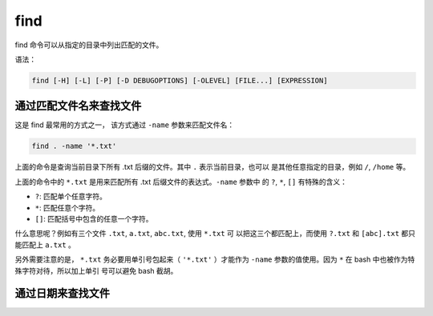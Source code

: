 .. index:: find

.. meta::
    :description: Linux find 命令的使用详解。find 命令可以从指定的目录中列出匹
        配的文件。


find
====

find 命令可以从指定的目录中列出匹配的文件。

语法：

.. code-block:: none

    find [-H] [-L] [-P] [-D DEBUGOPTIONS] [-OLEVEL] [FILE...] [EXPRESSION]


通过匹配文件名来查找文件
------------------------

这是 find 最常用的方式之一， 该方式通过 ``-name`` 参数来匹配文件名：

.. code-block:: bash

    find . -name '*.txt'

上面的命令是查询当前目录下所有 .txt 后缀的文件。其中 ``.`` 表示当前目录，也可以
是其他任意指定的目录，例如 ``/``, ``/home`` 等。

上面的命令中的 ``*.txt`` 是用来匹配所有 .txt 后缀文件的表达式。``-name`` 参数中
的 ``?``, ``*``, ``[]`` 有特殊的含义：

- ``?``: 匹配单个任意字符。

- ``*``: 匹配任意个字符。

- ``[]``: 匹配括号中包含的任意一个字符。

什么意思呢？例如有三个文件 ``.txt``, ``a.txt``, ``abc.txt``, 使用 ``*.txt`` 可
以把这三个都匹配上，而使用 ``?.txt`` 和 ``[abc].txt`` 都只能匹配上 ``a.txt`` 。

另外需要注意的是， ``*.txt`` 务必要用单引号包起来（ ``'*.txt'`` ）才能作为
``-name`` 参数的值使用。因为 ``*`` 在 bash 中也被作为特殊字符对待，所以加上单引
号可以避免 bash 截胡。


通过日期来查找文件
------------------

.. TODO
